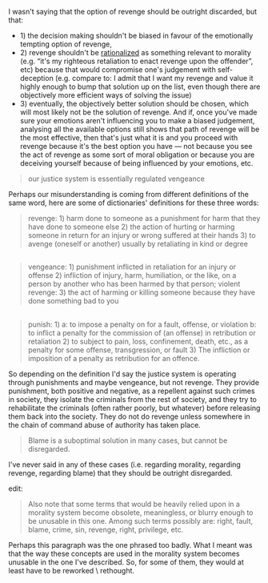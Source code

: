 :PROPERTIES:
:Author: OutOfNiceUsernames
:Score: 1
:DateUnix: 1505814398.0
:DateShort: 2017-Sep-19
:END:

I wasn't saying that the option of revenge should be outright discarded, but that:

- 1) the decision making shouldn't be biased in favour of the emotionally tempting option of revenge,
- 2) revenge shouldn't be [[https://en.wikipedia.org/wiki/Rationalization_(psychology)][rationalized]] as something relevant to morality (e.g. “it's my righteous retaliation to enact revenge upon the offender”, etc) because that would compromise one's judgement with self-deception (e.g. compare to: I admit that I want my revenge and value it highly enough to bump that solution up on the list, even though there are objectively more efficient ways of solving the issue)
- 3) eventually, the objectively better\best solution should be chosen, which will most likely not be the solution of revenge. And if, once you've made sure your emotions aren't influencing you to make a biased judgement, analysing all the available options still shows that path of revenge will be the most effective, then that's just what it is and you proceed with revenge because it's the best option you have --- not because you see the act of revenge as some sort of moral obligation or because you are deceiving yourself because of being influenced by your emotions, etc.

#+begin_quote
  our justice system is essentially regulated vengeance
#+end_quote

Perhaps our misunderstanding is coming from different definitions of the same word, here are some of dictionaries' definitions for these three words:

#+begin_quote
  revenge: 1) harm done to someone as a punishment for harm that they have done to someone else 2) the action of hurting or harming someone in return for an injury or wrong suffered at their hands 3) to avenge (oneself or another) usually by retaliating in kind or degree
#+end_quote

** 
   :PROPERTIES:
   :CUSTOM_ID: section
   :END:

#+begin_quote
  vengeance: 1) punishment inflicted in retaliation for an injury or offense 2) infliction of injury, harm, humiliation, or the like, on a person by another who has been harmed by that person; violent revenge: 3) the act of harming or killing someone because they have done something bad to you
#+end_quote

** 
   :PROPERTIES:
   :CUSTOM_ID: section-1
   :END:

#+begin_quote
  punish: 1) a: to impose a penalty on for a fault, offense, or violation b: to inflict a penalty for the commission of (an offense) in retribution or retaliation 2) to subject to pain, loss, confinement, death, etc., as a penalty for some offense, transgression, or fault 3) The infliction or imposition of a penalty as retribution for an offence.
#+end_quote

So depending on the definition I'd say the justice system is operating through punishments and maybe vengeance, but not revenge. They provide punishment, both positive and negative, as a repellent against such crimes in society, they isolate the criminals from the rest of society, and they try to rehabilitate the criminals (often rather poorly, but whatever) before releasing them back into the society. They do not do revenge unless somewhere in the chain of command abuse of authority has taken place.

#+begin_quote
  Blame is a suboptimal solution in many cases, but cannot be disregarded.
#+end_quote

I've never said in any of these cases (i.e. regarding morality, regarding revenge, regarding blame) that they should be outright disregarded.

edit:

#+begin_quote
  Also note that some terms that would be heavily relied upon in a morality system become obsolete, meaningless, or blurry enough to be unusable in this one. Among such terms possibly are: right\wrong, fault, blame, crime, sin, revenge, right, privilege, etc.
#+end_quote

Perhaps this paragraph was the one phrased too badly. What I meant was that the way these concepts are used in the morality system becomes unusable in the one I've described. So, for some of them, they would at least have to be reworked \ rethought.